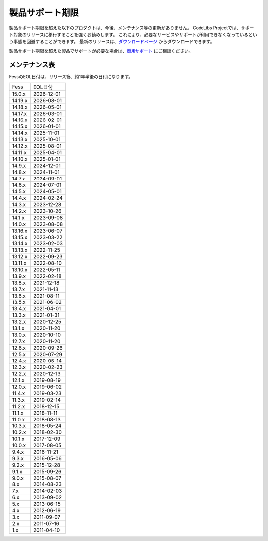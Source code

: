 ================
製品サポート期限
================

製品サポート期限を超えた以下のプロダクトは、今後、メンテナンス等の更新がありません。
CodeLibs Projectでは、サポート対象のリリースに移行することを強くお勧めします。
これにより、必要なサービスやサポートが利用できなくなっているという事態を回避することができます。
最新のリリースは、`ダウンロードページ <downloads.html>`__ からダウンロードできます。

製品サポート期限を超えた製品でサポートが必要な場合は、`商用サポート <https://www.n2sm.net/products/n2search.html>`__ にご相談ください。

メンテナンス表
==============

FessのEOL日付は、リリース後、約1年半後の日付になります。


.. tabularcolumns:: |p{4cm}|p{8cm}|
.. list-table::

   * - Fess
     - EOL日付
   * - 15.0.x
     - 2026-12-01
   * - 14.19.x
     - 2026-08-01
   * - 14.18.x
     - 2026-05-01
   * - 14.17.x
     - 2026-03-01
   * - 14.16.x
     - 2026-02-01
   * - 14.15.x
     - 2026-01-01
   * - 14.14.x
     - 2025-11-01
   * - 14.13.x
     - 2025-10-01
   * - 14.12.x
     - 2025-08-01
   * - 14.11.x
     - 2025-04-01
   * - 14.10.x
     - 2025-01-01
   * - 14.9.x
     - 2024-12-01
   * - 14.8.x
     - 2024-11-01
   * - 14.7.x
     - 2024-09-01
   * - 14.6.x
     - 2024-07-01
   * - 14.5.x
     - 2024-05-01
   * - 14.4.x
     - 2024-02-24
   * - 14.3.x
     - 2023-12-28
   * - 14.2.x
     - 2023-10-26
   * - 14.1.x
     - 2023-09-08
   * - 14.0.x
     - 2023-08-08
   * - 13.16.x
     - 2023-06-07
   * - 13.15.x
     - 2023-03-22
   * - 13.14.x
     - 2023-02-03
   * - 13.13.x
     - 2022-11-25
   * - 13.12.x
     - 2022-09-23
   * - 13.11.x
     - 2022-08-10
   * - 13.10.x
     - 2022-05-11
   * - 13.9.x
     - 2022-02-18
   * - 13.8.x
     - 2021-12-18
   * - 13.7.x
     - 2021-11-13
   * - 13.6.x
     - 2021-08-11
   * - 13.5.x
     - 2021-06-02
   * - 13.4.x
     - 2021-04-01
   * - 13.3.x
     - 2021-01-31
   * - 13.2.x
     - 2020-12-25
   * - 13.1.x
     - 2020-11-20
   * - 13.0.x
     - 2020-10-10
   * - 12.7.x
     - 2020-11-20
   * - 12.6.x
     - 2020-09-26
   * - 12.5.x
     - 2020-07-29
   * - 12.4.x
     - 2020-05-14
   * - 12.3.x
     - 2020-02-23
   * - 12.2.x
     - 2020-12-13
   * - 12.1.x
     - 2019-08-19
   * - 12.0.x
     - 2019-06-02
   * - 11.4.x
     - 2019-03-23
   * - 11.3.x
     - 2019-02-14
   * - 11.2.x
     - 2018-12-15
   * - 11.1.x
     - 2018-11-11
   * - 11.0.x
     - 2018-08-13
   * - 10.3.x
     - 2018-05-24
   * - 10.2.x
     - 2018-02-30
   * - 10.1.x
     - 2017-12-09
   * - 10.0.x
     - 2017-08-05
   * - 9.4.x
     - 2016-11-21
   * - 9.3.x
     - 2016-05-06
   * - 9.2.x
     - 2015-12-28
   * - 9.1.x
     - 2015-09-26
   * - 9.0.x
     - 2015-08-07
   * - 8.x
     - 2014-08-23
   * - 7.x
     - 2014-02-03
   * - 6.x
     - 2013-09-02
   * - 5.x
     - 2013-06-15
   * - 4.x
     - 2012-06-19
   * - 3.x
     - 2011-09-07
   * - 2.x
     - 2011-07-16
   * - 1.x
     - 2011-04-10

